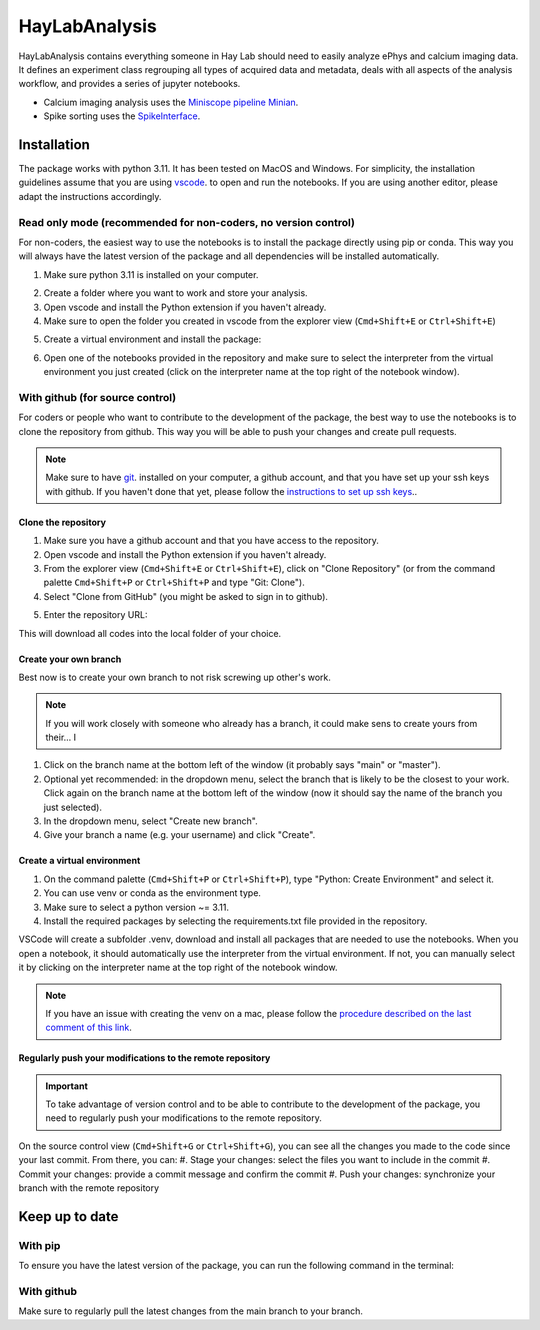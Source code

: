 HayLabAnalysis
==============

HayLabAnalysis contains everything someone in Hay Lab should need to easily analyze ePhys and calcium imaging data. It defines an experiment class
regrouping all types of acquired data and metadata, deals with all aspects of the analysis workflow, and provides a series of jupyter notebooks.

* Calcium imaging analysis uses the `Miniscope pipeline Minian`_.
* Spike sorting uses the `SpikeInterface`_.


Installation
------------
The package works with python 3.11. It has been tested on MacOS and Windows. 
For simplicity, the installation guidelines assume that you are using `vscode`_. to open and run the notebooks.
If you are using another editor, please adapt the instructions accordingly.

Read only mode (recommended for non-coders, no version control)
^^^^^^^^^^^^^^^^^^^^^^^^^^^^^^^^^^^^^^^^^^^^^^^^^^^^^^^^^

For non-coders, the easiest way to use the notebooks is to install the package directly using pip or conda.
This way you will always have the latest version of the package and all dependencies will be installed automatically.

#. Make sure python 3.11 is installed on your computer.
    .. tabs::
        .. tab:: Installer (windows)
            * Download  and install the `python installer`_. version 3.11 for windows.

            .. note:: Make sure to check the box that says "Add Python to PATH" during installation.
            
        .. tab:: Brew (macOS)
            * Install `Homebrew`_. if you haven't already.
            * Install python 3.11 using the following command on a terminal:
            .. code-block:: bash
                brew install python@3.11

        .. tab:: Anaconda (any os)
            * Download the installer from the official website `Anaconda`_.
            * Follow the installation instructions for your operating system.

#. Create a folder where you want to work and store your analysis.
#. Open vscode and install the Python extension if you haven't already.
#. Make sure to open the folder you created in vscode from the explorer view (``Cmd+Shift+E`` or ``Ctrl+Shift+E``)
#. Create a virtual environment and install the package:
    .. tabs::
        .. tab:: venv/pip
            #. On the command palette (``Cmd+Shift+P`` or ``Ctrl+Shift+P``), type "Python: Create Environment" and select it.
            #. Select "venv" as the environment type.
            #. (Optional) Select "Recreate" if you want to recreate the environment.
            #. (Optional) Select "Python 3.11" as the Python version.
            #. Once the environment is created, open a terminal in vscode (``Ctrl+Shift+<``) and install the package using pip:
                .. code-block:: bash
                pip install git+https://github.com/melodieborel/HayLabAnalysis.git

        .. tab:: conda
            #. On the command palette (``Cmd+Shift+P`` or ``Ctrl+Shift+P``), type "Python: Create Environment" and select it.
            #. Select "conda" as the environment type.
            #. In the "Packages" field, type "python=3.11" to ensure you are using the correct python version.
            #. Once the environment is created, open a terminal in vscode (``Ctrl+Shift+<``) and install the package using conda:
            .. code-block:: bash
                conda install git+https://github.com/melodieborel/HayLabAnalysis.git
#. Open one of the notebooks provided in the repository and make sure to select the interpreter from the virtual environment you just created (click on the interpreter name at the top right of the notebook window).


With github (for source control)
^^^^^^^^^^^^^^^^^^^^^^^^^^^^^^^^
For coders or people who want to contribute to the development of the package, the best way to use the notebooks is to clone the repository from github.
This way you will be able to push your changes and create pull requests.

.. note::
    Make sure to have `git`_. installed on your computer, a github account, and that you have set up your ssh keys with github.
    If you haven't done that yet, please follow the `instructions to set up ssh keys`_..


Clone the repository
""""""""""""""""""""

#. Make sure you have a github account and that you have access to the repository.
#. Open vscode and install the Python extension if you haven't already.
#. From the explorer view (``Cmd+Shift+E`` or ``Ctrl+Shift+E``), click on "Clone Repository" (or from the command palette ``Cmd+Shift+P`` or ``Ctrl+Shift+P`` and type "Git: Clone").
#. Select "Clone from GitHub" (you might be asked to sign in to github).
#. Enter the repository URL: 
    .. code-block:: git
        git@github.com:melodieborel/HayLabAnalysis.git

This will download all codes into the local folder of your choice.


Create your own branch
""""""""""""""""""""""
Best now is to create your own branch to not risk screwing up other's work.

.. note::
    If you will work closely with someone who already has a branch, it could make sens to create yours from their... I

#. Click on the branch name at the bottom left of the window (it probably says "main" or "master").
#. Optional yet recommended: in the dropdown menu, select the branch that is likely to be the closest to your work. Click again on the branch name at the bottom left of the window (now it should say the name of the branch you just selected).
#. In the dropdown menu, select "Create new branch".
#. Give your branch a name (e.g. your username) and click "Create".

Create a virtual environment
"""""""""""""""""""""""""""""
#. On the command palette (``Cmd+Shift+P`` or ``Ctrl+Shift+P``), type "Python: Create Environment" and select it.
#. You can use venv or conda as the environment type.
#. Make sure to select a python version ~= 3.11.
#. Install the required packages by selecting the requirements.txt file provided in the repository.

VSCode will create a subfolder .venv, download and install all packages that are needed to use the notebooks. When you open a notebook, it should automatically use the interpreter from the virtual environment.
If not, you can manually select it by clicking on the interpreter name at the top right of the notebook window.

.. note::
    If you have an issue with creating the venv on a mac, please follow the `procedure described on the last comment of this link`_.

Regularly push your modifications to the remote repository
""""""""""""""""""""""""""""""""""""""""""""""""""""""""""
.. important::
    To take advantage of version control and to be able to contribute to the development of the package, you need to regularly push your modifications to the remote repository.

On the source control view (``Cmd+Shift+G`` or ``Ctrl+Shift+G``), you can see all the changes you made to the code since your last commit. From there, you can:
#. Stage your changes: select the files you want to include in the commit
#. Commit your changes: provide a commit message and confirm the commit
#. Push your changes: synchronize your branch with the remote repository

Keep up to date
---------------

With pip
^^^^^^^^^
To ensure you have the latest version of the package, you can run the following command in the terminal:
    .. code-block:: bash
       pip install --upgrade git+https://github.com/melodieborel/HayLabAnalysis.git

With github
^^^^^^^^^^^
Make sure to regularly pull the latest changes from the main branch to your branch.


.. _Miniscope pipeline Minian: https://github.com/melodieborel/minian
.. _SpikeInterface: https://spikeinterface.readthedocs.io/en/latest/
.. _python installer: https://www.python.org/ftp/python/3.11.0/python-3.11.0-amd64.exe
.. _vscode: https://code.visualstudio.com/
.. _git: https://git-scm.com/downloads
.. _Anaconda: https://www.anaconda.com/products/distribution
.. _Homebrew: https://brew.sh/
.. _Instructions to set up ssh keys: https://docs.github.com/en/authentication/connecting-to-github-with-ssh
.. _procedure described on the last comment of this link: https://github.com/pyFFTW/pyFFTW/issues/314
